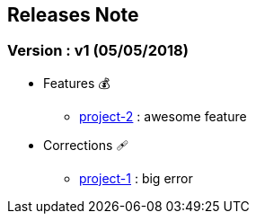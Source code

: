 ==  Releases Note
:toc:
:toc-title: Versions récentes


=== Version : v1 (05/05/2018)
* Features 💰
** link:http://mybugtracker.com/project-2[project-2] : awesome feature

* Corrections 🩹
** link:http://mybugtracker.com/project-1[project-1] : big error

